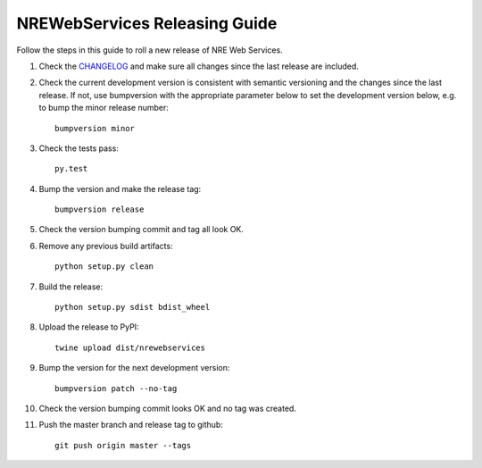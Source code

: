 ------------------------------
NREWebServices Releasing Guide
------------------------------

Follow the steps in this guide to roll a new release of NRE Web Services.

#. Check the `CHANGELOG <https://github.com/grundleborg/nrewebservices/blob/master/CHANGELOG.rst>`_
   and make sure all changes since the last release are included.
#. Check the current development version is consistent with semantic versioning and the changes
   since the last release. If not, use bumpversion with the appropriate parameter below to set the
   development version below, e.g. to bump the minor release number:
   ::

        bumpversion minor

#. Check the tests pass:
   ::

        py.test

#. Bump the version and make the release tag:
   ::

        bumpversion release


#. Check the version bumping commit and tag all look OK.
#. Remove any previous build artifacts:
   ::
   
        python setup.py clean

#. Build the release:
   ::
   
        python setup.py sdist bdist_wheel

#. Upload the release to PyPI:
   ::
   
        twine upload dist/nrewebservices

#. Bump the version for the next development version:
   ::
   
        bumpversion patch --no-tag

#. Check the version bumping commit looks OK and no tag was created.
#. Push the master branch and release tag to github:
   ::
   
        git push origin master --tags


